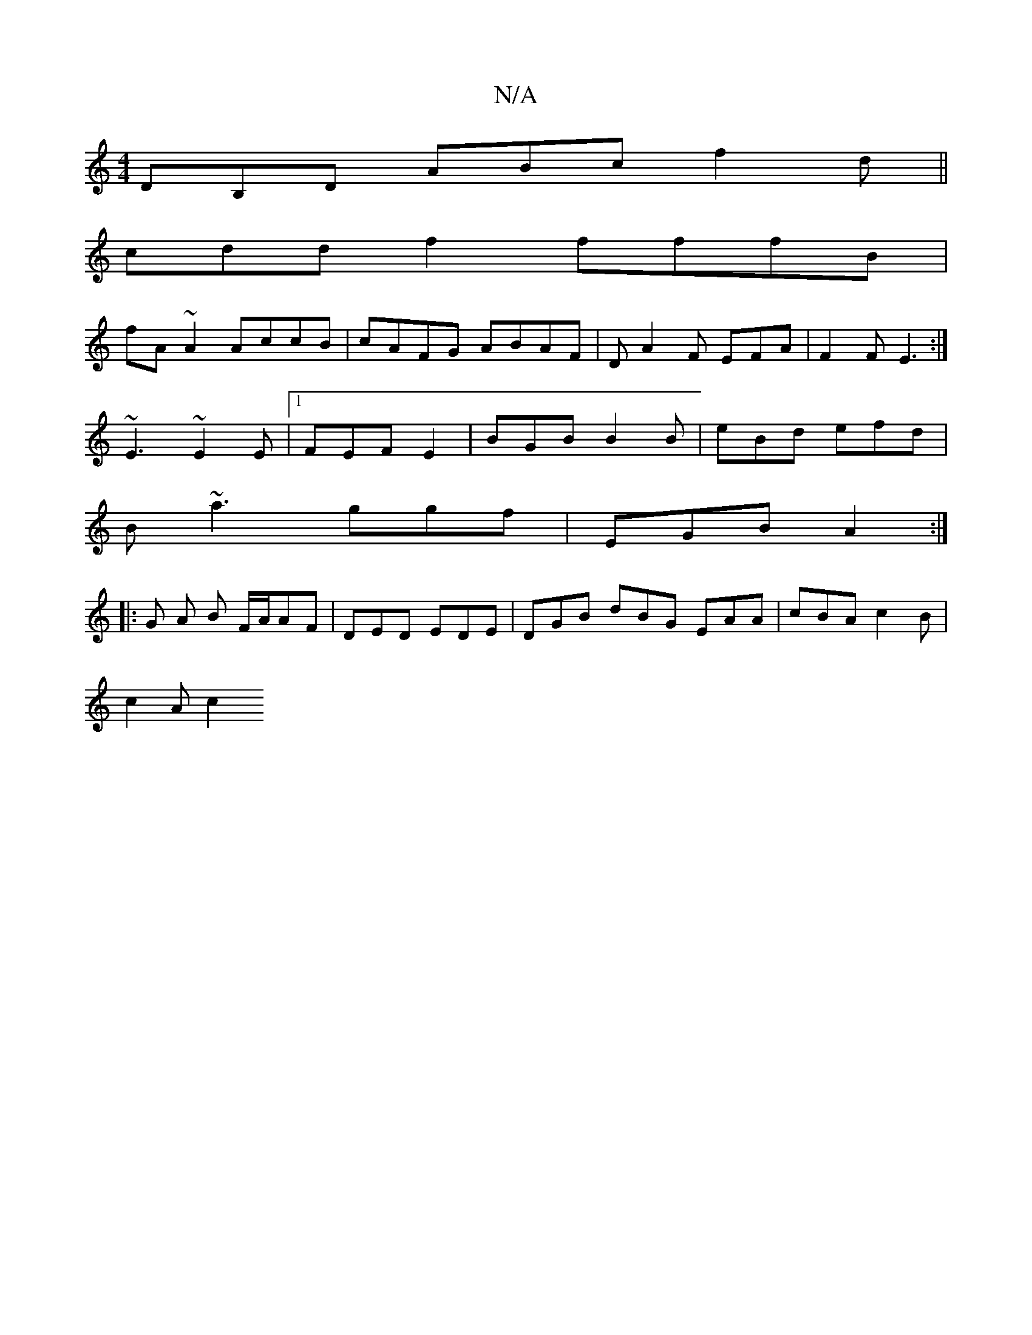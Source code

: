 X:1
T:N/A
M:4/4
R:N/A
K:Cmajor
DB,D ABc f2 d ||
cdd f2 fffB |
fA~A2 AccB | cAFG ABAF |D A2F EFA | F2 F E3 :|
~E3 ~E2E |1 FEF E2 | BGB B2 B | eBd efd |
B ~a3 ggf | EGB A2 :|
|: G A B F/A/AF | DED EDE | DGB dBG EAA | cBA c2B |
c2A c2
